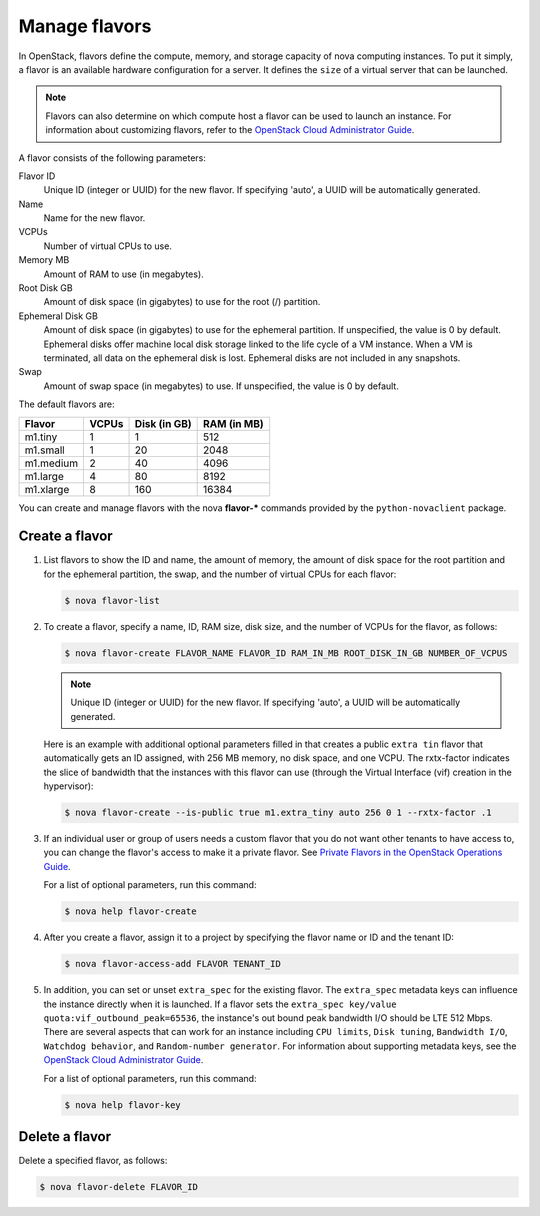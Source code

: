 ==============
Manage flavors
==============

In OpenStack, flavors define the compute, memory, and
storage capacity of nova computing instances. To put it
simply, a flavor is an available hardware configuration for a
server. It defines the ``size`` of a virtual server
that can be launched.

.. note::

   Flavors can also determine on which compute host a flavor
   can be used to launch an instance. For information
   about customizing flavors, refer to the `OpenStack Cloud Administrator Guide
   <http://docs.openstack.org/admin-guide-cloud/compute-flavors.html>`_.

A flavor consists of the following parameters:

Flavor ID
  Unique ID (integer or UUID) for the new flavor. If
  specifying 'auto', a UUID will be automatically generated.

Name
  Name for the new flavor.

VCPUs
  Number of virtual CPUs to use.

Memory MB
  Amount of RAM to use (in megabytes).

Root Disk GB
  Amount of disk space (in gigabytes) to use for
  the root (/) partition.

Ephemeral Disk GB
  Amount of disk space (in gigabytes) to use for
  the ephemeral partition. If unspecified, the value
  is 0 by default.
  Ephemeral disks offer machine local disk storage
  linked to the life cycle of a VM instance. When a
  VM is terminated, all data on the ephemeral disk
  is lost. Ephemeral disks are not included in any
  snapshots.

Swap
  Amount of swap space (in megabytes) to use. If
  unspecified, the value is 0 by default.

The default flavors are:

============  =========  ===============  ===============
 Flavor         VCPUs      Disk (in GB)     RAM (in MB)
============  =========  ===============  ===============
 m1.tiny        1          1                512
 m1.small       1          20               2048
 m1.medium      2          40               4096
 m1.large       4          80               8192
 m1.xlarge      8          160              16384
============  =========  ===============  ===============

You can create and manage flavors with the nova
**flavor-*** commands provided by the ``python-novaclient``
package.

Create a flavor
~~~~~~~~~~~~~~~

#. List flavors to show the ID and name, the amount
   of memory, the amount of disk space for the root
   partition and for the ephemeral partition, the
   swap, and the number of virtual CPUs for each
   flavor:

   .. code-block:: console

      $ nova flavor-list

#. To create a flavor, specify a name, ID, RAM
   size, disk size, and the number of VCPUs for the
   flavor, as follows:

   .. code-block:: console

      $ nova flavor-create FLAVOR_NAME FLAVOR_ID RAM_IN_MB ROOT_DISK_IN_GB NUMBER_OF_VCPUS

   .. note::

      Unique ID (integer or UUID) for the new flavor. If
      specifying 'auto', a UUID will be automatically generated.

   Here is an example with additional optional
   parameters filled in that creates a public ``extra
   tin`` flavor that automatically gets an ID
   assigned, with 256 MB memory, no disk space, and
   one VCPU. The rxtx-factor indicates the slice of
   bandwidth that the instances with this flavor can
   use (through the Virtual Interface (vif) creation
   in the hypervisor):

   .. code-block:: console

      $ nova flavor-create --is-public true m1.extra_tiny auto 256 0 1 --rxtx-factor .1

#. If an individual user or group of users needs a custom
   flavor that you do not want other tenants to have access to,
   you can change the flavor's access to make it a private flavor.
   See `Private Flavors in the OpenStack Operations Guide <http://docs.openstack.org/openstack-ops/content/private-flavors.html>`_.

   For a list of optional parameters, run this command:

   .. code-block:: console

      $ nova help flavor-create

#. After you create a flavor, assign it to a
   project by specifying the flavor name or ID and
   the tenant ID:

   .. code-block:: console

      $ nova flavor-access-add FLAVOR TENANT_ID

#. In addition, you can set or unset ``extra_spec`` for the existing flavor.
   The ``extra_spec`` metadata keys can influence the instance directly when
   it is launched. If a flavor sets the
   ``extra_spec key/value quota:vif_outbound_peak=65536``, the instance's
   out bound peak bandwidth I/O should be LTE 512 Mbps. There are several
   aspects that can work for an instance including ``CPU limits``,
   ``Disk tuning``, ``Bandwidth I/O``, ``Watchdog behavior``, and
   ``Random-number generator``.
   For information about supporting metadata keys, see the
   `OpenStack Cloud Administrator Guide
   <http://docs.openstack.org/admin-guide-cloud/compute-flavors.html>`__.

   For a list of optional parameters, run this command:

   .. code-block:: console

      $ nova help flavor-key

Delete a flavor
~~~~~~~~~~~~~~~
Delete a specified flavor, as follows:

.. code-block:: console

   $ nova flavor-delete FLAVOR_ID
